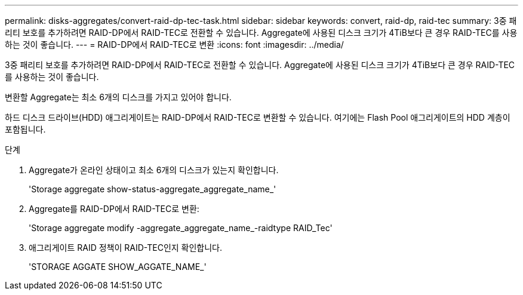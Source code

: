 ---
permalink: disks-aggregates/convert-raid-dp-tec-task.html 
sidebar: sidebar 
keywords: convert, raid-dp, raid-tec 
summary: 3중 패리티 보호를 추가하려면 RAID-DP에서 RAID-TEC로 전환할 수 있습니다. Aggregate에 사용된 디스크 크기가 4TiB보다 큰 경우 RAID-TEC를 사용하는 것이 좋습니다. 
---
= RAID-DP에서 RAID-TEC로 변환
:icons: font
:imagesdir: ../media/


[role="lead"]
3중 패리티 보호를 추가하려면 RAID-DP에서 RAID-TEC로 전환할 수 있습니다. Aggregate에 사용된 디스크 크기가 4TiB보다 큰 경우 RAID-TEC를 사용하는 것이 좋습니다.

변환할 Aggregate는 최소 6개의 디스크를 가지고 있어야 합니다.

하드 디스크 드라이브(HDD) 애그리게이트는 RAID-DP에서 RAID-TEC로 변환할 수 있습니다. 여기에는 Flash Pool 애그리게이트의 HDD 계층이 포함됩니다.

.단계
. Aggregate가 온라인 상태이고 최소 6개의 디스크가 있는지 확인합니다.
+
'Storage aggregate show-status-aggregate_aggregate_name_'

. Aggregate를 RAID-DP에서 RAID-TEC로 변환:
+
'Storage aggregate modify -aggregate_aggregate_name_-raidtype RAID_Tec'

. 애그리게이트 RAID 정책이 RAID-TEC인지 확인합니다.
+
'STORAGE AGGATE SHOW_AGGATE_NAME_'


